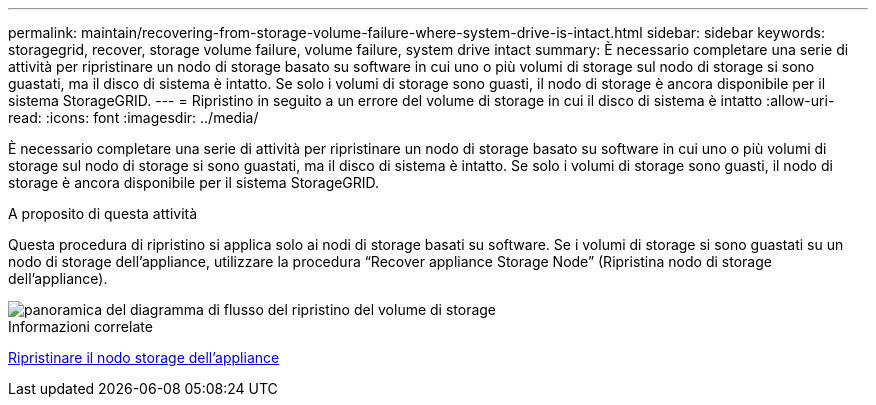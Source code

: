---
permalink: maintain/recovering-from-storage-volume-failure-where-system-drive-is-intact.html 
sidebar: sidebar 
keywords: storagegrid, recover, storage volume failure, volume failure, system drive intact 
summary: È necessario completare una serie di attività per ripristinare un nodo di storage basato su software in cui uno o più volumi di storage sul nodo di storage si sono guastati, ma il disco di sistema è intatto. Se solo i volumi di storage sono guasti, il nodo di storage è ancora disponibile per il sistema StorageGRID. 
---
= Ripristino in seguito a un errore del volume di storage in cui il disco di sistema è intatto
:allow-uri-read: 
:icons: font
:imagesdir: ../media/


[role="lead"]
È necessario completare una serie di attività per ripristinare un nodo di storage basato su software in cui uno o più volumi di storage sul nodo di storage si sono guastati, ma il disco di sistema è intatto. Se solo i volumi di storage sono guasti, il nodo di storage è ancora disponibile per il sistema StorageGRID.

.A proposito di questa attività
Questa procedura di ripristino si applica solo ai nodi di storage basati su software. Se i volumi di storage si sono guastati su un nodo di storage dell'appliance, utilizzare la procedura "`Recover appliance Storage Node`" (Ripristina nodo di storage dell'appliance).

image::../media/storage_node_recovery_storage_vol_only.gif[panoramica del diagramma di flusso del ripristino del volume di storage]

.Informazioni correlate
xref:recovering-storagegrid-appliance-storage-node.adoc[Ripristinare il nodo storage dell'appliance]
